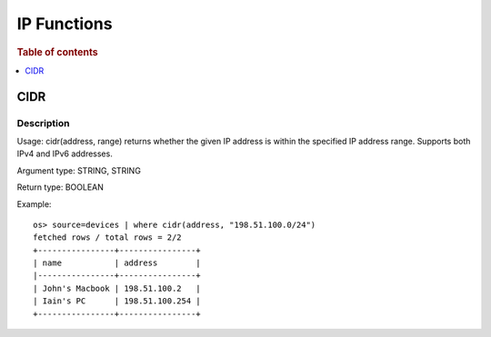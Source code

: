 ================
IP Functions
================

.. rubric:: Table of contents

.. contents::
   :local:
   :depth: 1

CIDR
------

Description
>>>>>>>>>>>

Usage: cidr(address, range) returns whether the given IP address is within the specified IP address range. Supports both IPv4 and IPv6 addresses.

Argument type: STRING, STRING

Return type: BOOLEAN

Example::

    os> source=devices | where cidr(address, "198.51.100.0/24")
    fetched rows / total rows = 2/2
    +----------------+----------------+
    | name           | address        |
    |----------------+----------------+
    | John's Macbook | 198.51.100.2   |
    | Iain's PC      | 198.51.100.254 |
    +----------------+----------------+

